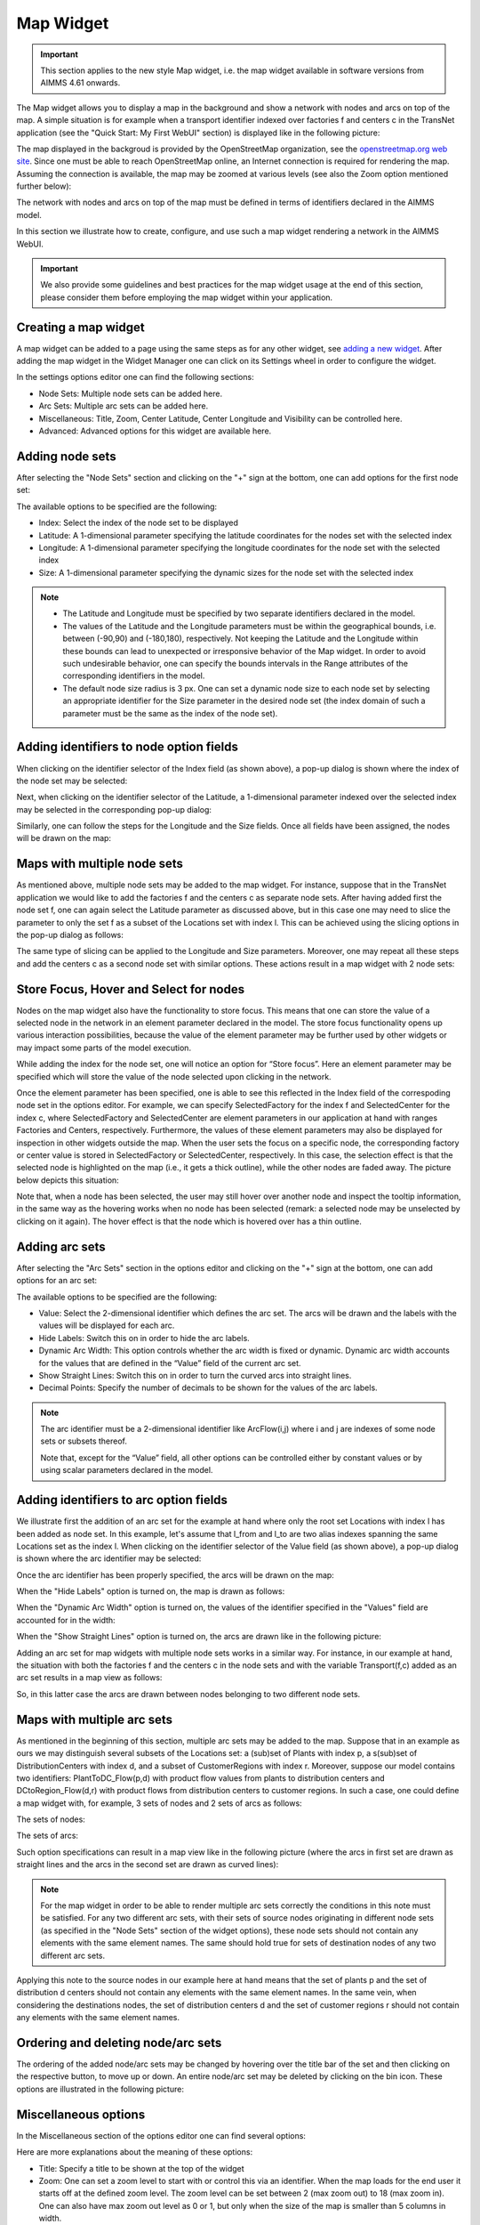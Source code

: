 Map Widget
----------

.. important:: This section applies to the new style Map widget, i.e. the map widget available in software versions from AIMMS 4.61 onwards.  

The Map widget allows you to display a map in the background and show a network with nodes and arcs on top of the map.
A simple situation is for example when a transport identifier indexed over factories f and centers c in the TransNet application 
(see the "Quick Start: My First WebUI" section) is displayed like in the following picture:

.. image:: images/MapV2-1simpleEx.png
    :align: center

The map displayed in the backgroud is provided by the OpenStreetMap organization, see the `openstreetmap.org web site <https://www.openstreetmap.org>`_. 
Since one must be able to reach OpenStreetMap online, an Internet connection is required for rendering the map. Assuming the connection is available, 
the map may be zoomed at various levels (see also the Zoom option mentioned further below):

.. image:: images/MapV2-ZoomLevels.png
    :align: center

The network with nodes and arcs on top of the map must be defined in terms of identifiers declared in the AIMMS model.

In this section we illustrate how to create, configure, and use such a map widget rendering a network in the AIMMS WebUI. 

.. important:: We also provide some guidelines and best practices for the map widget usage at the end of this section, please consider them before employing the map widget within your application.

Creating a map widget
+++++++++++++++++++++
	
A map widget can be added to a page using the same steps as for any other widget, see `adding a new widget <widget-manager.html>`_. 
After adding the map widget in the Widget Manager one can click on its Settings wheel in order to configure the widget.

.. image:: images/MapV2-StartLayout.png
    :align: center

In the settings options editor one can find the following sections:

*	Node Sets: Multiple node sets can be added here.
*	Arc Sets: Multiple arc sets can be added here.
*	Miscellaneous: Title, Zoom, Center Latitude, Center Longitude and Visibility can be controlled here.
*	Advanced: Advanced options for this widget are available here.

.. image:: images/MapV2-StartAllOptions.png
    :align: center

Adding node sets
++++++++++++++++

After selecting the "Node Sets" section and clicking on the "+" sign at the bottom, one can add options for the first node set:

.. image:: images/MapV2-Nodes0-Options.png
    :align: center

The available options to be specified are the following:
	
*	Index: Select the index of the node set to be displayed
*	Latitude: A 1-dimensional parameter specifying the latitude coordinates for the nodes set with the selected index
*	Longitude: A 1-dimensional parameter specifying the longitude coordinates for the node set with the selected index
*	Size: A 1-dimensional parameter specifying the dynamic sizes for the node set with the selected index

.. note::

    * The Latitude and Longitude must be specified by two separate identifiers declared in the model.
	
    * The values of the Latitude and the Longitude parameters must be within the geographical bounds, i.e. between (-90,90) and (-180,180), respectively. Not keeping the Latitude and the Longitude within these bounds can lead to unexpected or irresponsive behavior of the Map widget. In order to avoid such undesirable behavior, one can specify the bounds intervals in the Range attributes of the corresponding identifiers in the model.	
	
    * The default node size radius is 3 px. One can set a dynamic node size to each node set by selecting an appropriate identifier for the Size parameter in the desired node set (the index domain of such a parameter must be the same as the index of the node set).

Adding identifiers to node option fields
++++++++++++++++++++++++++++++++++++++++

When clicking on the identifier selector of the Index field (as shown above), a pop-up dialog is shown where the index of the node set may be selected:

.. image:: images/MapV2-Nodes0-Index.png
    :align: center

Next, when clicking on the identifier selector of the Latitude, a 1-dimensional parameter indexed over the selected index may be selected in the corresponding pop-up dialog:

.. image:: images/MapV2-Nodes0-Latitude.png
    :align: center

Similarly, one can follow the steps for the Longitude and the Size fields. Once all fields have been assigned, the nodes will be drawn on the map:

.. image:: images/MapV2-Nodes0-Layout.png
    :align: center

Maps with multiple node sets
++++++++++++++++++++++++++++

As mentioned above, multiple node sets may be added to the map widget. For instance, suppose that in the TransNet application we would like to add the factories f and the centers c
as separate node sets. After having added first the node set f, one can again select the Latitude parameter as discussed above, but in this case one may need to slice the parameter
to only the set f as a subset of the Locations set with index l. This can be achieved using the slicing options in the pop-up dialog as follows:

.. image:: images/MapV2-NodesF-Latitude.png
    :align: center

The same type of slicing can be applied to the Longitude and Size parameters. Moreover, one may repeat all these steps and add the centers c as a second node set with similar options.
These actions result in a map widget with 2 node sets:

.. image:: images/MapV2-NodesFC.png
    :align: center

Store Focus, Hover and Select for nodes
+++++++++++++++++++++++++++++++++++++++

Nodes on the map widget also have the functionality to store focus. This means that one can store the value of a selected node in the network in an element parameter declared in the model.
The store focus functionality opens up various interaction possibilities, because the value of the element parameter may be further used by other widgets or may impact
some parts of the model execution.

While adding the index for the node set, one will notice an option for “Store focus”. 
Here an element parameter may be specified which will store the value of the node selected upon clicking in the network.

.. image:: images/MapV2-StoreFocus-Select.png
    :align: center

Once the element parameter has been specified, one is able to see this reflected in the Index field of the correspoding node set in the options editor. 
For example, we can specify SelectedFactory for the index f and SelectedCenter for the index c, where SelectedFactory and SelectedCenter are element parameters 
in our application at hand with ranges Factories and Centers, respectively.
Furthermore, the values of these element parameters may also be displayed for inspection in other widgets outside the map.
When the user sets the focus on a specific node, the corresponding factory or center value is stored in SelectedFactory or SelectedCenter, respectively. 
In this case, the selection effect is that the selected node is highlighted on the map (i.e., it gets a thick outline), while the other nodes are faded away. 
The picture below depicts this situation:

.. image:: images/MapV2-StoreFocus-View.png
    :align: center

Note that, when a node has been selected, the user may still hover over another node and inspect the tooltip information, in the same way as the hovering works when no node has been selected 
(remark: a selected node may be unselected by clicking on it again). The hover effect is that the node which is hovered over has a thin outline.
	
Adding arc sets
+++++++++++++++
 
After selecting the "Arc Sets" section in the options editor and clicking on the "+" sign at the bottom, one can add options for an arc set:

.. image:: images/MapV2-Arcs0-Options.png
    :align: center

The available options to be specified are the following:

*	Value: Select the 2-dimensional identifier which defines the arc set. The arcs will be drawn and the labels with the values will be displayed for each arc.
*	Hide Labels: Switch this on in order to hide the arc labels.
*	Dynamic Arc Width: This option controls whether the arc width is fixed or dynamic. Dynamic arc width accounts for the values that are defined in the “Value” field of the current arc set.
*	Show Straight Lines: Switch this on in order to turn the curved arcs into straight lines.
*   Decimal Points: Specify the number of decimals to be shown for the values of the arc labels.

.. note::
    The arc identifier must be a 2-dimensional identifier like ArcFlow(i,j) where i and j are indexes of some node sets or subsets thereof.
	
    Note that, except for the “Value” field, all other options can be controlled either by constant values or by using scalar parameters declared in the model.

Adding identifiers to arc option fields
+++++++++++++++++++++++++++++++++++++++

We illustrate first the addition of an arc set for the example at hand where only the root set Locations with index l has been added as node set. 
In this example, let's assume that l_from and l_to are two alias indexes spanning the same Locations set as the index l.
When clicking on the identifier selector of the Value field (as shown above), a pop-up dialog is shown where the arc identifier may be selected:

.. image:: images/MapV2-Arcs0-ValuesId.png
    :align: center

Once the arc identifier has been properly specified, the arcs will be drawn on the map:	

.. image:: images/MapV2-Arc0-View1.png
    :align: center

When the "Hide Labels" option is turned on, the map is drawn as follows:

.. image:: images/MapV2-HideLabels-View.png
    :align: center

When the "Dynamic Arc Width" option is turned on, the values of the identifier specified in the "Values" field are accounted for in the width:

.. image:: images/MapV2-DynamicSize-View.png
    :align: center

When the "Show Straight Lines" option is turned on, the arcs are drawn like in the following picture:

.. image:: images/MapV2-StraightLine-View.png
    :align: center

Adding an arc set for map widgets with multiple node sets works in a similar way. For instance, in our example at hand, the situation with both 
the factories f and the centers c in the node sets and with the variable Transport(f,c) added as an arc set results in a map view as follows:

.. image:: images/MapV2-2Node1Arc-View.png
    :align: center

So, in this latter case the arcs are drawn between nodes belonging to two different node sets. 
	
Maps with multiple arc sets
+++++++++++++++++++++++++++

As mentioned in the beginning of this section, multiple arc sets may be added to the map. Suppose that in an example as ours we may distinguish several subsets of the
Locations set: a (sub)set of Plants with index p, a s(sub)set of DistributionCenters with index d, and a subset of CustomerRegions with index r. Moreover, suppose 
our model contains two identifiers: PlantToDC_Flow(p,d) with product flow values from plants to distribution centers and DCtoRegion_Flow(d,r) with product flows
from distribution centers to customer regions. In such a case, one could define a map widget with, for example, 3 sets of nodes and 2 sets of arcs as follows:

The sets of nodes:

.. image:: images/MapV2-3Nodes-Options.png
    :align: center

The sets of arcs:  

.. image:: images/MapV2-3Nodes2Arcs-Options.png
    :align: center

Such option specifications can result in a map view like in the following picture (where the arcs in first set are drawn as straight lines and the arcs in the second set
are drawn as curved lines):

.. image:: images/MapV2-3Nodes2Arcs-View.png
    :align: center

.. note::
    For the map widget in order to be able to render multiple arc sets correctly the conditions in this note must be satisfied. For any two different arc sets, with their sets of source 
    nodes originating in different node sets (as specified in the "Node Sets" section of the widget options), these node sets should not contain any elements with the same element names. 
    The same should hold true for sets of destination nodes of any two different arc sets.	

Applying this note to the source nodes in our example here at hand means that the set of plants p and the set of distribution d centers should not contain any elements with the same element names.
In the same vein, when considering the destinations nodes, the set of distribution centers d and the set of customer regions r should not contain any elements with the same element names.


Ordering and deleting node/arc sets
+++++++++++++++++++++++++++++++++++

The ordering of the added node/arc sets may be changed by hovering over the title bar of the set and then clicking on the respective button, to move up or down.
An entire node/arc set may be deleted by clicking on the bin icon. These options are illustrated in the following picture:

.. image:: images/MapV2-Nodes-UpDownDelete.png
    :align: center

	
Miscellaneous options
+++++++++++++++++++++

In the Miscellaneous section of the options editor one can find several options:

.. image:: images/MapV2-Misc-Options.png
    :align: center

Here are more explanations about the meaning of these options:

*	Title: Specify a title to be shown at the top of the widget
*	Zoom:  One can set a zoom level to start with or control this via an identifier. When the map loads for the end user it starts off at the defined zoom level. The zoom level can be set between 2 (max zoom out) to 18 (max zoom in). One can also have max zoom out level as 0 or 1, but only when the size of the map is smaller than 5 columns in width.
*	Center: The “center” option is split into 2 options, “Center Latitude” and “Center Longitude”. Similarly to the zoom option, if one sets the Center Latitude and Center Longitude, then the initial load will start from that “center” point. One can also control this option via identifiers in the model.
*	Visible: Specify whether or not the widget is visible on the page. This option may also be controlled using a model identifier.

.. important:: If your widget has been created in the past by using an older type Map widget, you may continue to use this widget as is, but it is not possible to upgrade the widget from an older Map type to the current Map type by just changing the widget type in the Advanced options. In order to use the current Map type, the node and arc sets have to be added explicitly to the widget using the style described in this section.

Some guidelines and best practices
++++++++++++++++++++++++++++++++++

While using the map widget, there are some pointers on how to leverage the features in order to represent data efficiently.

With every widget there is always some limitation on how much data can be rendered at a time. As a general guideline, the map widget can handle networks with a total number of nodes and arcs up to (about) 4000. 
At the same time, please note the following:

.. note::
   The capacity and performance of the map widget is dependent on the specifications of your user’s machine, server and database speed, and the browser being used, among other factors.
  
A good practice is to show (only) slices of the data which may be visualized comfortably by the end-user, who should be able to grasp the meaning of data and derive information from it.
 
Some ways to achieve that are: 

*	Use selections to control the (sub)sets for the shown data
*	Use domain identifiers to display data which is relevant
